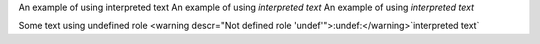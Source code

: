 .. role:: custom
.. role:: newcustom(emphasis)

An example of using :custom:`interpreted text`
An example of using :newcustom:`interpreted text`
An example of using :emphasis:`interpreted text`

Some text using undefined role <warning descr="Not defined role 'undef'">:undef:</warning>`interpreted text`